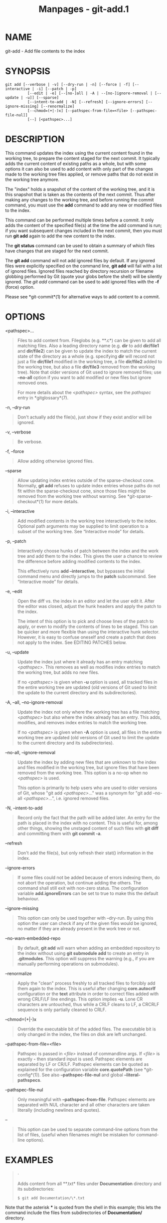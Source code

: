 #+TITLE: Manpages - git-add.1
* NAME
git-add - Add file contents to the index

* SYNOPSIS
#+begin_example
git add [--verbose | -v] [--dry-run | -n] [--force | -f] [--interactive | -i] [--patch | -p]
          [--edit | -e] [--[no-]all | -A | --[no-]ignore-removal | [--update | -u]] [--sparse]
          [--intent-to-add | -N] [--refresh] [--ignore-errors] [--ignore-missing] [--renormalize]
          [--chmod=(+|-)x] [--pathspec-from-file=<file> [--pathspec-file-nul]]
          [--] [<pathspec>...]
#+end_example

* DESCRIPTION
This command updates the index using the current content found in the
working tree, to prepare the content staged for the next commit. It
typically adds the current content of existing paths as a whole, but
with some options it can also be used to add content with only part of
the changes made to the working tree files applied, or remove paths that
do not exist in the working tree anymore.

The "index" holds a snapshot of the content of the working tree, and it
is this snapshot that is taken as the contents of the next commit. Thus
after making any changes to the working tree, and before running the
commit command, you must use the *add* command to add any new or
modified files to the index.

This command can be performed multiple times before a commit. It only
adds the content of the specified file(s) at the time the add command is
run; if you want subsequent changes included in the next commit, then
you must run *git add* again to add the new content to the index.

The *git status* command can be used to obtain a summary of which files
have changes that are staged for the next commit.

The *git add* command will not add ignored files by default. If any
ignored files were explicitly specified on the command line, *git add*
will fail with a list of ignored files. Ignored files reached by
directory recursion or filename globbing performed by Git (quote your
globs before the shell) will be silently ignored. The /git add/ command
can be used to add ignored files with the *-f* (force) option.

Please see *git-commit*(1) for alternative ways to add content to a
commit.

* OPTIONS
<pathspec>...

#+begin_quote
Files to add content from. Fileglobs (e.g. **.c*) can be given to add
all matching files. Also a leading directory name (e.g. *dir* to add
*dir/file1* and *dir/file2*) can be given to update the index to match
the current state of the directory as a whole (e.g. specifying *dir*
will record not just a file *dir/file1* modified in the working tree, a
file *dir/file2* added to the working tree, but also a file *dir/file3*
removed from the working tree). Note that older versions of Git used to
ignore removed files; use *--no-all* option if you want to add modified
or new files but ignore removed ones.

For more details about the /<pathspec>/ syntax, see the /pathspec/ entry
in *gitglossary*(7).

#+end_quote

-n, --dry-run

#+begin_quote
Don't actually add the file(s), just show if they exist and/or will be
ignored.

#+end_quote

-v, --verbose

#+begin_quote
Be verbose.

#+end_quote

-f, --force

#+begin_quote
Allow adding otherwise ignored files.

#+end_quote

--sparse

#+begin_quote
Allow updating index entries outside of the sparse-checkout cone.
Normally, *git add* refuses to update index entries whose paths do not
fit within the sparse-checkout cone, since those files might be removed
from the working tree without warning. See *git-sparse-checkout*(1) for
more details.

#+end_quote

-i, --interactive

#+begin_quote
Add modified contents in the working tree interactively to the index.
Optional path arguments may be supplied to limit operation to a subset
of the working tree. See “Interactive mode” for details.

#+end_quote

-p, --patch

#+begin_quote
Interactively choose hunks of patch between the index and the work tree
and add them to the index. This gives the user a chance to review the
difference before adding modified contents to the index.

This effectively runs *add --interactive*, but bypasses the initial
command menu and directly jumps to the *patch* subcommand. See
“Interactive mode” for details.

#+end_quote

-e, --edit

#+begin_quote
Open the diff vs. the index in an editor and let the user edit it. After
the editor was closed, adjust the hunk headers and apply the patch to
the index.

The intent of this option is to pick and choose lines of the patch to
apply, or even to modify the contents of lines to be staged. This can be
quicker and more flexible than using the interactive hunk selector.
However, it is easy to confuse oneself and create a patch that does not
apply to the index. See EDITING PATCHES below.

#+end_quote

-u, --update

#+begin_quote
Update the index just where it already has an entry matching
/<pathspec>/. This removes as well as modifies index entries to match
the working tree, but adds no new files.

If no /<pathspec>/ is given when *-u* option is used, all tracked files
in the entire working tree are updated (old versions of Git used to
limit the update to the current directory and its subdirectories).

#+end_quote

-A, --all, --no-ignore-removal

#+begin_quote
Update the index not only where the working tree has a file matching
/<pathspec>/ but also where the index already has an entry. This adds,
modifies, and removes index entries to match the working tree.

If no /<pathspec>/ is given when *-A* option is used, all files in the
entire working tree are updated (old versions of Git used to limit the
update to the current directory and its subdirectories).

#+end_quote

--no-all, --ignore-removal

#+begin_quote
Update the index by adding new files that are unknown to the index and
files modified in the working tree, but ignore files that have been
removed from the working tree. This option is a no-op when no
/<pathspec>/ is used.

This option is primarily to help users who are used to older versions of
Git, whose "git add /<pathspec>/..." was a synonym for "git add --no-all
/<pathspec>/...", i.e. ignored removed files.

#+end_quote

-N, --intent-to-add

#+begin_quote
Record only the fact that the path will be added later. An entry for the
path is placed in the index with no content. This is useful for, among
other things, showing the unstaged content of such files with *git diff*
and committing them with *git commit -a*.

#+end_quote

--refresh

#+begin_quote
Don't add the file(s), but only refresh their stat() information in the
index.

#+end_quote

--ignore-errors

#+begin_quote
If some files could not be added because of errors indexing them, do not
abort the operation, but continue adding the others. The command shall
still exit with non-zero status. The configuration variable
*add.ignoreErrors* can be set to true to make this the default
behaviour.

#+end_quote

--ignore-missing

#+begin_quote
This option can only be used together with --dry-run. By using this
option the user can check if any of the given files would be ignored, no
matter if they are already present in the work tree or not.

#+end_quote

--no-warn-embedded-repo

#+begin_quote
By default, *git add* will warn when adding an embedded repository to
the index without using *git submodule add* to create an entry in
*.gitmodules*. This option will suppress the warning (e.g., if you are
manually performing operations on submodules).

#+end_quote

--renormalize

#+begin_quote
Apply the "clean" process freshly to all tracked files to forcibly add
them again to the index. This is useful after changing *core.autocrlf*
configuration or the *text* attribute in order to correct files added
with wrong CRLF/LF line endings. This option implies *-u*. Lone CR
characters are untouched, thus while a CRLF cleans to LF, a CRCRLF
sequence is only partially cleaned to CRLF.

#+end_quote

--chmod=(+|-)x

#+begin_quote
Override the executable bit of the added files. The executable bit is
only changed in the index, the files on disk are left unchanged.

#+end_quote

--pathspec-from-file=<file>

#+begin_quote
Pathspec is passed in /<file>/ instead of commandline args. If /<file>/
is exactly *-* then standard input is used. Pathspec elements are
separated by LF or CR/LF. Pathspec elements can be quoted as explained
for the configuration variable *core.quotePath* (see *git-config*(1)).
See also *--pathspec-file-nul* and global *--literal-pathspecs*.

#+end_quote

--pathspec-file-nul

#+begin_quote
Only meaningful with *--pathspec-from-file*. Pathspec elements are
separated with NUL character and all other characters are taken
literally (including newlines and quotes).

#+end_quote

--

#+begin_quote
This option can be used to separate command-line options from the list
of files, (useful when filenames might be mistaken for command-line
options).

#+end_quote

* EXAMPLES

#+begin_quote
·

Adds content from all **.txt* files under *Documentation* directory and
its subdirectories:

#+begin_quote
#+begin_example
$ git add Documentation/\*.txt
#+end_example

#+end_quote

Note that the asterisk *** is quoted from the shell in this example;
this lets the command include the files from subdirectories of
*Documentation/* directory.

#+end_quote

#+begin_quote
·

Considers adding content from all git-*.sh scripts:

#+begin_quote
#+begin_example
$ git add git-*.sh
#+end_example

#+end_quote

Because this example lets the shell expand the asterisk (i.e. you are
listing the files explicitly), it does not consider *subdir/git-foo.sh*.

#+end_quote

* INTERACTIVE MODE
When the command enters the interactive mode, it shows the output of the
/status/ subcommand, and then goes into its interactive command loop.

The command loop shows the list of subcommands available, and gives a
prompt "What now> ". In general, when the prompt ends with a single />/,
you can pick only one of the choices given and type return, like this:

#+begin_quote
#+begin_example
    *** Commands ***
      1: status       2: update       3: revert       4: add untracked
      5: patch        6: diff         7: quit         8: help
    What now> 1
#+end_example

#+end_quote

You also could say *s* or *sta* or *status* above as long as the choice
is unique.

The main command loop has 6 subcommands (plus help and quit).

status

#+begin_quote
This shows the change between HEAD and index (i.e. what will be
committed if you say *git commit*), and between index and working tree
files (i.e. what you could stage further before *git commit* using *git
add*) for each path. A sample output looks like this:

#+begin_quote
#+begin_example
              staged     unstaged path
     1:       binary      nothing foo.png
     2:     +403/-35        +1/-1 add-interactive.c
#+end_example

#+end_quote

It shows that foo.png has differences from HEAD (but that is binary so
line count cannot be shown) and there is no difference between indexed
copy and the working tree version (if the working tree version were also
different, /binary/ would have been shown in place of /nothing/). The
other file, add-interactive.c, has 403 lines added and 35 lines deleted
if you commit what is in the index, but working tree file has further
modifications (one addition and one deletion).

#+end_quote

update

#+begin_quote
This shows the status information and issues an "Update>>" prompt. When
the prompt ends with double />>/, you can make more than one selection,
concatenated with whitespace or comma. Also you can say ranges. E.g.
"2-5 7,9" to choose 2,3,4,5,7,9 from the list. If the second number in a
range is omitted, all remaining patches are taken. E.g. "7-" to choose
7,8,9 from the list. You can say /*/ to choose everything.

What you chose are then highlighted with /*/, like this:

#+begin_quote
#+begin_example
           staged     unstaged path
  1:       binary      nothing foo.png
* 2:     +403/-35        +1/-1 add-interactive.c
#+end_example

#+end_quote

To remove selection, prefix the input with *-* like this:

#+begin_quote
#+begin_example
Update>> -2
#+end_example

#+end_quote

After making the selection, answer with an empty line to stage the
contents of working tree files for selected paths in the index.

#+end_quote

revert

#+begin_quote
This has a very similar UI to /update/, and the staged information for
selected paths are reverted to that of the HEAD version. Reverting new
paths makes them untracked.

#+end_quote

add untracked

#+begin_quote
This has a very similar UI to /update/ and /revert/, and lets you add
untracked paths to the index.

#+end_quote

patch

#+begin_quote
This lets you choose one path out of a /status/ like selection. After
choosing the path, it presents the diff between the index and the
working tree file and asks you if you want to stage the change of each
hunk. You can select one of the following options and type return:

#+begin_quote
#+begin_example
y - stage this hunk
n - do not stage this hunk
q - quit; do not stage this hunk or any of the remaining ones
a - stage this hunk and all later hunks in the file
d - do not stage this hunk or any of the later hunks in the file
g - select a hunk to go to
/ - search for a hunk matching the given regex
j - leave this hunk undecided, see next undecided hunk
J - leave this hunk undecided, see next hunk
k - leave this hunk undecided, see previous undecided hunk
K - leave this hunk undecided, see previous hunk
s - split the current hunk into smaller hunks
e - manually edit the current hunk
p - print the current hunk
? - print help
#+end_example

#+end_quote

After deciding the fate for all hunks, if there is any hunk that was
chosen, the index is updated with the selected hunks.

You can omit having to type return here, by setting the configuration
variable *interactive.singleKey* to *true*.

#+end_quote

diff

#+begin_quote
This lets you review what will be committed (i.e. between HEAD and
index).

#+end_quote

* EDITING PATCHES
Invoking *git add -e* or selecting *e* from the interactive hunk
selector will open a patch in your editor; after the editor exits, the
result is applied to the index. You are free to make arbitrary changes
to the patch, but note that some changes may have confusing results, or
even result in a patch that cannot be applied. If you want to abort the
operation entirely (i.e., stage nothing new in the index), simply delete
all lines of the patch. The list below describes some common things you
may see in a patch, and which editing operations make sense on them.

added content

#+begin_quote
Added content is represented by lines beginning with "+". You can
prevent staging any addition lines by deleting them.

#+end_quote

removed content

#+begin_quote
Removed content is represented by lines beginning with "-". You can
prevent staging their removal by converting the "-" to a " " (space).

#+end_quote

modified content

#+begin_quote
Modified content is represented by "-" lines (removing the old content)
followed by "+" lines (adding the replacement content). You can prevent
staging the modification by converting "-" lines to " ", and removing
"+" lines. Beware that modifying only half of the pair is likely to
introduce confusing changes to the index.

#+end_quote

There are also more complex operations that can be performed. But beware
that because the patch is applied only to the index and not the working
tree, the working tree will appear to "undo" the change in the index.
For example, introducing a new line into the index that is in neither
the HEAD nor the working tree will stage the new line for commit, but
the line will appear to be reverted in the working tree.

Avoid using these constructs, or do so with extreme caution.

removing untouched content

#+begin_quote
Content which does not differ between the index and working tree may be
shown on context lines, beginning with a " " (space). You can stage
context lines for removal by converting the space to a "-". The
resulting working tree file will appear to re-add the content.

#+end_quote

modifying existing content

#+begin_quote
One can also modify context lines by staging them for removal (by
converting " " to "-") and adding a "+" line with the new content.
Similarly, one can modify "+" lines for existing additions or
modifications. In all cases, the new modification will appear reverted
in the working tree.

#+end_quote

new content

#+begin_quote
You may also add new content that does not exist in the patch; simply
add new lines, each starting with "+". The addition will appear reverted
in the working tree.

#+end_quote

There are also several operations which should be avoided entirely, as
they will make the patch impossible to apply:

#+begin_quote
·

adding context (" ") or removal ("-") lines

#+end_quote

#+begin_quote
·

deleting context or removal lines

#+end_quote

#+begin_quote
·

modifying the contents of context or removal lines

#+end_quote

* CONFIGURATION
Everything below this line in this section is selectively included from
the *git-config*(1) documentation. The content is the same as what's
found there:

add.ignoreErrors, add.ignore-errors (deprecated)

#+begin_quote
Tells /git add/ to continue adding files when some files cannot be added
due to indexing errors. Equivalent to the *--ignore-errors* option of
*git-add*(1). *add.ignore-errors* is deprecated, as it does not follow
the usual naming convention for configuration variables.

#+end_quote

* SEE ALSO
*git-status*(1) *git-rm*(1) *git-reset*(1) *git-mv*(1) *git-commit*(1)
*git-update-index*(1)

* GIT
Part of the *git*(1) suite

